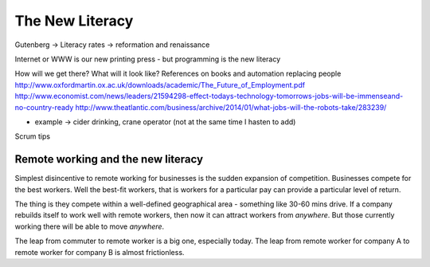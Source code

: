 The New Literacy
================

Gutenberg -> Literacy rates -> reformation and renaissance

Internet or WWW is our new printing press - but programming is the new literacy

How will we get there?
What will it look like?
References on books and automation replacing people
http://www.oxfordmartin.ox.ac.uk/downloads/academic/The_Future_of_Employment.pdf
http://www.economist.com/news/leaders/21594298-effect-todays-technology-tomorrows-jobs-will-be-immenseand-no-country-ready
http://www.theatlantic.com/business/archive/2014/01/what-jobs-will-the-robots-take/283239/

- example -> cider drinking, crane operator (not at the same time I hasten to add)


Scrum tips



Remote working and the new literacy
-----------------------------------

Simplest disincentive to remote working for businesses is the 
sudden expansion of competition.  Businesses compete for the best workers.
Well the best-fit workers, that is workers for a particular pay can provide a particular level of return.

The thing is they compete within a well-defined geographical area - something like 30-60 mins drive.  If a company rebuilds itself to work well with remote workers, then now it can attract workers from *anywhere*. But those currently working there will be able to move *anywhere*.

The leap from commuter to remote worker is a big one, especially today.  The leap from remote worker for company A to remote worker for company B is almost frictionless.


